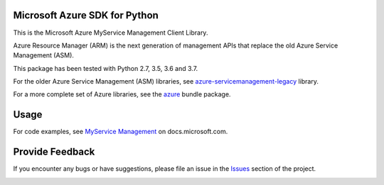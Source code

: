 Microsoft Azure SDK for Python
==============================

This is the Microsoft Azure MyService Management Client Library.

Azure Resource Manager (ARM) is the next generation of management APIs that
replace the old Azure Service Management (ASM).

This package has been tested with Python 2.7, 3.5, 3.6 and 3.7.

For the older Azure Service Management (ASM) libraries, see
`azure-servicemanagement-legacy <https://pypi.python.org/pypi/azure-servicemanagement-legacy>`__ library.

For a more complete set of Azure libraries, see the `azure <https://pypi.python.org/pypi/azure>`__ bundle package.


Usage
=====

For code examples, see `MyService Management
<https://docs.microsoft.com/python/api/overview/azure/>`__
on docs.microsoft.com.


Provide Feedback
================

If you encounter any bugs or have suggestions, please file an issue in the
`Issues <https://github.com/Azure/azure-sdk-for-python/issues>`__
section of the project.


.. image::  https://azure-sdk-impressions.azurewebsites.net/api/impressions/azure-sdk-for-python%2Fazure-mgmt-storagecache%2FREADME.png
